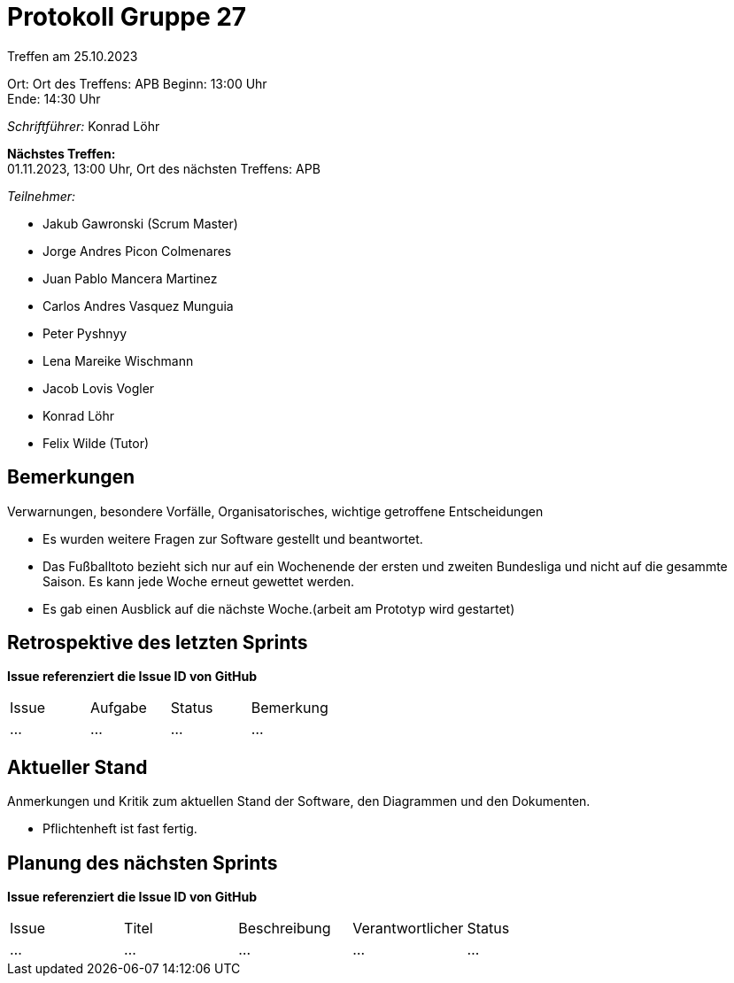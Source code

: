 = Protokoll Gruppe 27

Treffen am 25.10.2023

Ort:      Ort des Treffens: APB
Beginn:   13:00 Uhr +
Ende:     14:30 Uhr

__Schriftführer:__ Konrad Löhr

*Nächstes Treffen:* +
01.11.2023, 13:00 Uhr, Ort des nächsten Treffens: APB

__Teilnehmer:__
//Tabellarisch oder Aufzählung, Kennzeichnung von Teilnehmern mit besonderer Rolle (z.B. Kunde)

- Jakub Gawronski (Scrum Master)
- Jorge Andres Picon Colmenares
- Juan Pablo Mancera Martinez
- Carlos Andres Vasquez Munguia
- Peter Pyshnyy
- Lena Mareike Wischmann
- Jacob Lovis Vogler
- Konrad Löhr
- Felix Wilde (Tutor)

== Bemerkungen
Verwarnungen, besondere Vorfälle, Organisatorisches, wichtige getroffene Entscheidungen

- Es wurden weitere Fragen zur Software gestellt und beantwortet.
- Das Fußballtoto bezieht sich nur auf ein Wochenende der ersten und zweiten Bundesliga und nicht auf die gesammte Saison. Es kann jede Woche erneut gewettet werden.
- Es gab einen Ausblick auf die nächste Woche.(arbeit am Prototyp wird gestartet)


== Retrospektive des letzten Sprints
*Issue referenziert die Issue ID von GitHub*
// Wie ist der Status der im letzten Sprint erstellten Issues/veteilten Aufgaben?

// See http://asciidoctor.org/docs/user-manual/=tables
[option="headers"]
|===
|Issue |Aufgabe |Status |Bemerkung
|…     |…       |…      |…
|===


== Aktueller Stand
Anmerkungen und Kritik zum aktuellen Stand der Software, den Diagrammen und den
Dokumenten.

- Pflichtenheft ist fast fertig.

== Planung des nächsten Sprints
*Issue referenziert die Issue ID von GitHub*

// See http://asciidoctor.org/docs/user-manual/=tables
[option="headers"]
|===
|Issue |Titel |Beschreibung |Verantwortlicher |Status
|…     |…     |…            |…                |…
|===
